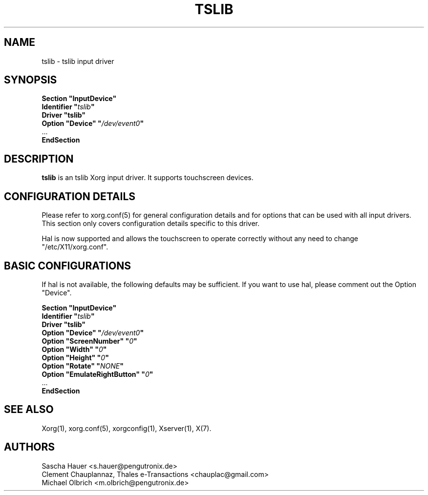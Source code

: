 .ds q \N'34'
.TH TSLIB 4 "xf86-input-tslib 0.0.4" "X Version 11"
.SH NAME
tslib \- tslib input driver
.SH SYNOPSIS
.nf
.B "Section \*qInputDevice\*q"
.BI "  Identifier \*q" tslib \*q
.B  "  Driver \*qtslib\*q"
.BI "  Option \*qDevice\*q   \*q" /dev/event0 \*q
\ \ ...
.B EndSection
.fi
.SH DESCRIPTION
.B tslib
is an tslib Xorg input driver. It supports touchscreen devices.
.SH CONFIGURATION DETAILS
Please refer to xorg.conf(5) for general configuration
details and for options that can be used with all input drivers.  This
section only covers configuration details specific to this driver.
.PP
Hal is now supported and allows the touchscreen to operate
correctly without any need to change \*q/etc/X11/xorg.conf\*q.
.SH BASIC CONFIGURATIONS
If hal is not available, the following defaults may be sufficient. If you want to use hal, please comment out the Option \*qDevice\*q.
.PP
.nf
.B "Section \*qInputDevice\*q"
.BI "  Identifier \*q" tslib \*q
.B  "  Driver \*qtslib\*q"
.BI  "  Option \*qDevice\*q    \*q" "/dev/event0" \*q
.BI  "  Option \*qScreenNumber\*q  \*q" "0" \*q
.BI  "  Option \*qWidth\*q \*q" "0" \*q
.BI  "  Option \*qHeight\*q    \*q" "0" \*q
.BI  "  Option \*qRotate\*q    \*q" "NONE" \*q
.BI  "  Option \*qEmulateRightButton\*q    \*q" "0" \*q
\ \ ...
.B EndSection
.SH "SEE ALSO"
Xorg(1), xorg.conf(5), xorgconfig(1), Xserver(1), X(7).
.SH AUTHORS
Sascha Hauer <s.hauer@pengutronix.de>
.fi
Clement Chauplannaz, Thales e-Transactions <chauplac@gmail.com>
.fi
Michael Olbrich <m.olbrich@pengutronix.de>

